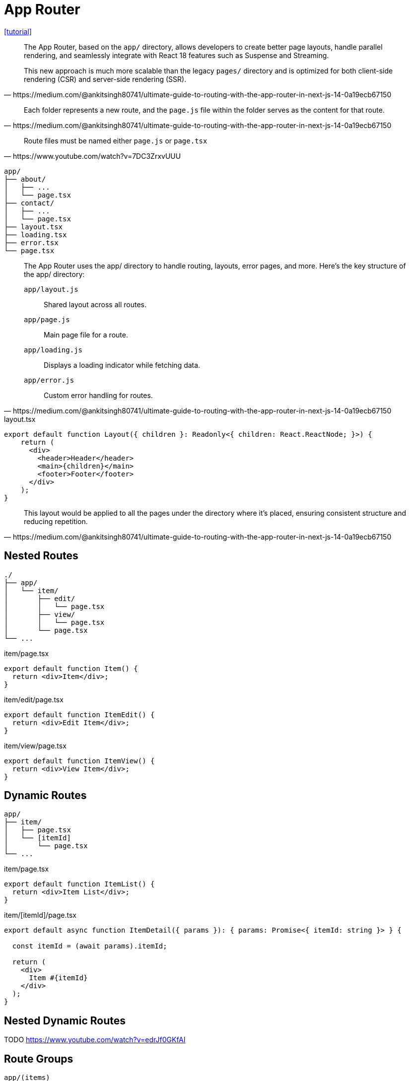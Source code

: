 = App Router

https://medium.com/@ankitsingh80741/ultimate-guide-to-routing-with-the-app-router-in-next-js-14-0a19ecb67150[[tutorial\]]

[,https://medium.com/@ankitsingh80741/ultimate-guide-to-routing-with-the-app-router-in-next-js-14-0a19ecb67150]
____
The App Router, based on the `app/` directory, allows developers to create better page layouts, handle parallel rendering, and seamlessly integrate with React 18 features such as Suspense and Streaming.

This new approach is much more scalable than the legacy `pages/` directory and is optimized for both client-side rendering (CSR) and server-side rendering (SSR).
____

[,https://medium.com/@ankitsingh80741/ultimate-guide-to-routing-with-the-app-router-in-next-js-14-0a19ecb67150]
____
Each folder represents a new route, and the `page.js` file within the folder serves as the content for that route.
____

[,https://www.youtube.com/watch?v=7DC3ZrxvUUU]
____
Route files must be named either `page.js` or `page.tsx`
____

....
app/
├── about/
│   ├── ...
│   └── page.tsx
├── contact/
│   ├── ...
│   └── page.tsx
├── layout.tsx
├── loading.tsx
├── error.tsx
└── page.tsx
....

[,https://medium.com/@ankitsingh80741/ultimate-guide-to-routing-with-the-app-router-in-next-js-14-0a19ecb67150]
____
The App Router uses the app/ directory to handle routing, layouts, error pages, and more. Here’s the key structure of the app/ directory:

`app/layout.js`:: Shared layout across all routes.
`app/page.js`:: Main page file for a route.
`app/loading.js`:: Displays a loading indicator while fetching data.
`app/error.js`:: Custom error handling for routes.
____

[,tsx,title="layout.tsx"]
----
export default function Layout({ children }: Readonly<{ children: React.ReactNode; }>) {
    return (
      <div>
        <header>Header</header>
        <main>{children}</main>
        <footer>Footer</footer>
      </div>
    );
}
----

[,https://medium.com/@ankitsingh80741/ultimate-guide-to-routing-with-the-app-router-in-next-js-14-0a19ecb67150]
____
This layout would be applied to all the pages under the directory where it’s placed, ensuring consistent structure and reducing repetition.
____

== Nested Routes

....
./
├── app/
│   └── item/
│       ├── edit/
│       │   └── page.tsx
│       ├── view/
│       │   └── page.tsx
│       └── page.tsx
└── ...
....

[,tsx,title="item/page.tsx"]
----
export default function Item() {
  return <div>Item</div>;
}
----

[,tsx,title="item/edit/page.tsx"]
----
export default function ItemEdit() {
  return <div>Edit Item</div>;
}
----

[,tsx,title="item/view/page.tsx"]
----
export default function ItemView() {
  return <div>View Item</div>;
}
----

== Dynamic Routes

....
app/
├── item/
│   ├── page.tsx
│   └── [itemId]
│       └── page.tsx
└── ...
....

[,tsx,title="item/page.tsx"]
----
export default function ItemList() {
  return <div>Item List</div>;
}
----

// [,tsx,title="item/[itemId]/page.tsx"]
// ----
// export default function ItemDetail() {
//   return <div>Item Detail</div>;
// }
// ----
// 
// Or

[,tsx,title="item/[itemId]/page.tsx"]
----
export default async function ItemDetail({ params }): { params: Promise<{ itemId: string }> } {

  const itemId = (await params).itemId;

  return (
    <div>
      Item #{itemId}
    </div>
  );
}
----

== Nested Dynamic Routes

TODO https://www.youtube.com/watch?v=edrJf0GKfAI

// ....
// app/
// ├── item/
// │   ├── page.tsx
// │   └── [itemId]
// │       └── reviews/
// │           └── page.tsx
// └── ...
// ....

== Route Groups

`app/(items)`

== Button Link

[,tsx,title=".tsx"]
----
"use client"
import { useRouter } from 'next/navigation'
 
export default function Page() {
  const router = useRouter();
 
  return (
    <button 
      type="button" 
      onClick={() => router.push('/my-other-page')}
      >
      Link
    </button>
  )
}
----

== Redirect

https://nextjs.org/docs/pages/building-your-application/routing/redirecting[[docs\]]

== `404` Page

....
./
├── app/
│   ├── ...
│   └── not-found.tsx
└── ...
....

[,tsx,title="not-found.tsx"]
---- 
export default function NotFound() {
  return <div>Page Not Found</div>;
}
----
